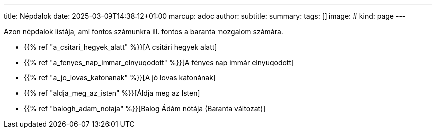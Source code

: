 ---
title: Népdalok
date: 2025-03-09T14:38:12+01:00
marcup: adoc
author:
subtitle:
summary: 
tags: []
image:
# kind: page
---

Azon népdalok listája, ami fontos számunkra ill. fontos a baranta mozgalom számára.

* {{% ref "a_csitari_hegyek_alatt" %}}[A csitári hegyek alatt]
* {{% ref "a_fenyes_nap_immar_elnyugodott" %}}[A fényes nap immár elnyugodott]
* {{% ref "a_jo_lovas_katonanak" %}}[A jó lovas katonának]
* {{% ref "aldja_meg_az_isten" %}}[Áldja meg az Isten]
* {{% ref "balogh_adam_notaja" %}}[Balog Ádám nótája (Baranta változat)]

